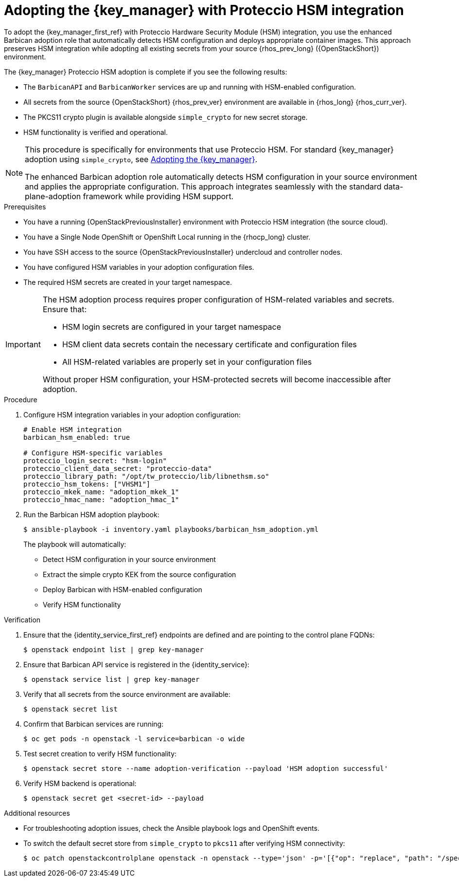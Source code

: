 :_mod-docs-content-type: PROCEDURE
[id="adopting-the-key-manager-service-with-proteccio-hsm_{context}"]

= Adopting the {key_manager} with Proteccio HSM integration

[role="_abstract"]
To adopt the {key_manager_first_ref} with Proteccio Hardware Security Module (HSM) integration, you use the enhanced Barbican adoption role that automatically detects HSM configuration and deploys appropriate container images. This approach preserves HSM integration while adopting all existing secrets from your source {rhos_prev_long} ({OpenStackShort}) environment.

The {key_manager} Proteccio HSM adoption is complete if you see the following results:

* The `BarbicanAPI` and `BarbicanWorker` services are up and running with HSM-enabled configuration.
* All secrets from the source {OpenStackShort} {rhos_prev_ver} environment are available in {rhos_long} {rhos_curr_ver}.
* The PKCS11 crypto plugin is available alongside `simple_crypto` for new secret storage.
* HSM functionality is verified and operational.

[NOTE]
====
This procedure is specifically for environments that use Proteccio HSM. For standard {key_manager} adoption using `simple_crypto`, see xref:adopting-the-key-manager-service_{context}[Adopting the {key_manager}].

The enhanced Barbican adoption role automatically detects HSM configuration in your source environment and applies the appropriate configuration. This approach integrates seamlessly with the standard data-plane-adoption framework while providing HSM support.
====

.Prerequisites

* You have a running {OpenStackPreviousInstaller} environment with Proteccio HSM integration (the source cloud).
* You have a Single Node OpenShift or OpenShift Local running in the {rhocp_long} cluster.
* You have SSH access to the source {OpenStackPreviousInstaller} undercloud and controller nodes.
* You have configured HSM variables in your adoption configuration files.
* The required HSM secrets are created in your target namespace.

[IMPORTANT]
====
The HSM adoption process requires proper configuration of HSM-related variables and secrets. Ensure that:

* HSM login secrets are configured in your target namespace
* HSM client data secrets contain the necessary certificate and configuration files
* All HSM-related variables are properly set in your configuration files

Without proper HSM configuration, your HSM-protected secrets will become inaccessible after adoption.
====

.Procedure

. Configure HSM integration variables in your adoption configuration:
+
----
# Enable HSM integration
barbican_hsm_enabled: true

# Configure HSM-specific variables
proteccio_login_secret: "hsm-login"
proteccio_client_data_secret: "proteccio-data"
proteccio_library_path: "/opt/tw_proteccio/lib/libnethsm.so"
proteccio_hsm_tokens: ["VHSM1"]
proteccio_mkek_name: "adoption_mkek_1"
proteccio_hmac_name: "adoption_hmac_1"
----

. Run the Barbican HSM adoption playbook:
+
----
$ ansible-playbook -i inventory.yaml playbooks/barbican_hsm_adoption.yml
----
+
The playbook will automatically:
+
--
* Detect HSM configuration in your source environment
* Extract the simple crypto KEK from the source configuration
* Deploy Barbican with HSM-enabled configuration
* Verify HSM functionality
--

.Verification

. Ensure that the {identity_service_first_ref} endpoints are defined and are pointing to the control plane FQDNs:
+
----
$ openstack endpoint list | grep key-manager
----

. Ensure that Barbican API service is registered in the {identity_service}:
+
----
$ openstack service list | grep key-manager
----

. Verify that all secrets from the source environment are available:
+
----
$ openstack secret list
----

. Confirm that Barbican services are running:
+
----
$ oc get pods -n openstack -l service=barbican -o wide
----

. Test secret creation to verify HSM functionality:
+
----
$ openstack secret store --name adoption-verification --payload 'HSM adoption successful'
----

. Verify HSM backend is operational:
+
----
$ openstack secret get <secret-id> --payload
----

.Additional resources

* For troubleshooting adoption issues, check the Ansible playbook logs and OpenShift events.
* To switch the default secret store from `simple_crypto` to `pkcs11` after verifying HSM connectivity:
+
----
$ oc patch openstackcontrolplane openstack -n openstack --type='json' -p='[{"op": "replace", "path": "/spec/barbican/template/globalDefaultSecretStore", "value": "pkcs11"}]'
----
